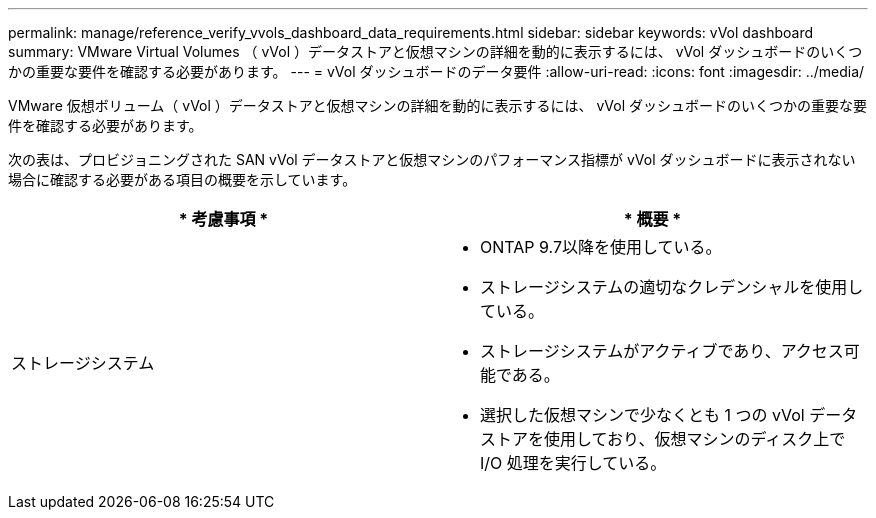 ---
permalink: manage/reference_verify_vvols_dashboard_data_requirements.html 
sidebar: sidebar 
keywords: vVol dashboard 
summary: VMware Virtual Volumes （ vVol ）データストアと仮想マシンの詳細を動的に表示するには、 vVol ダッシュボードのいくつかの重要な要件を確認する必要があります。 
---
= vVol ダッシュボードのデータ要件
:allow-uri-read: 
:icons: font
:imagesdir: ../media/


[role="lead"]
VMware 仮想ボリューム（ vVol ）データストアと仮想マシンの詳細を動的に表示するには、 vVol ダッシュボードのいくつかの重要な要件を確認する必要があります。

次の表は、プロビジョニングされた SAN vVol データストアと仮想マシンのパフォーマンス指標が vVol ダッシュボードに表示されない場合に確認する必要がある項目の概要を示しています。

|===
| * 考慮事項 * | * 概要 * 


 a| 
ストレージシステム
 a| 
* ONTAP 9.7以降を使用している。
* ストレージシステムの適切なクレデンシャルを使用している。
* ストレージシステムがアクティブであり、アクセス可能である。
* 選択した仮想マシンで少なくとも 1 つの vVol データストアを使用しており、仮想マシンのディスク上で I/O 処理を実行している。


|===